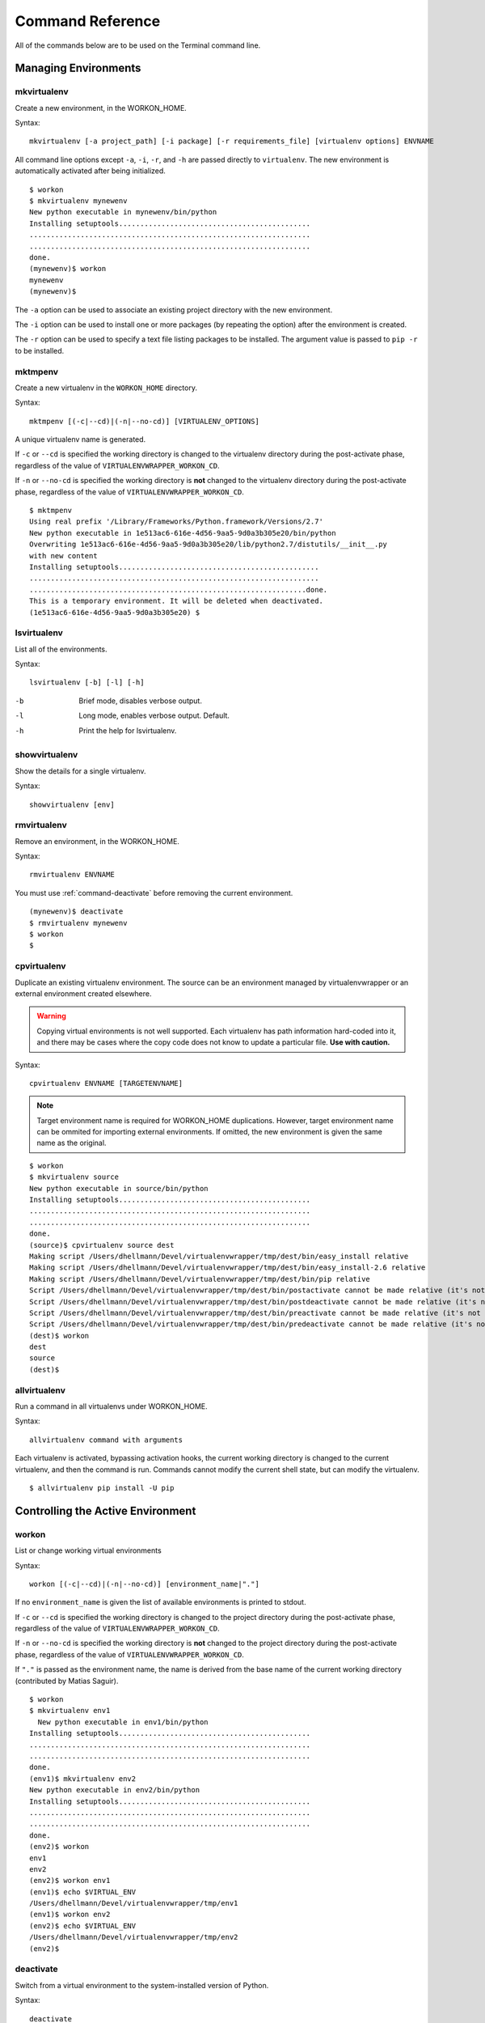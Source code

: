 .. Quick reference documentation for virtualenvwrapper command line functions
    Originally contributed Thursday, May 28, 2009 by Steve Steiner (ssteinerX@gmail.com)

.. _command:

#################
Command Reference
#################

All of the commands below are to be used on the Terminal command line.

=====================
Managing Environments
=====================

.. _command-mkvirtualenv:

mkvirtualenv
------------

Create a new environment, in the WORKON_HOME.

Syntax::

    mkvirtualenv [-a project_path] [-i package] [-r requirements_file] [virtualenv options] ENVNAME

All command line options except ``-a``, ``-i``, ``-r``, and ``-h`` are passed
directly to ``virtualenv``.  The new environment is automatically
activated after being initialized.

::

    $ workon
    $ mkvirtualenv mynewenv
    New python executable in mynewenv/bin/python
    Installing setuptools.............................................
    ..................................................................
    ..................................................................
    done.
    (mynewenv)$ workon
    mynewenv
    (mynewenv)$ 

The ``-a`` option can be used to associate an existing project
directory with the new environment.

The ``-i`` option can be used to install one or more packages (by
repeating the option) after the environment is created.

The ``-r`` option can be used to specify a text file listing packages
to be installed. The argument value is passed to ``pip -r`` to be
installed.

.. seealso::

   * :ref:`scripts-premkvirtualenv`
   * :ref:`scripts-postmkvirtualenv`
   * `requirements file format`_

.. _requirements file format: http://www.pip-installer.org/en/latest/requirements.html

.. _command-mktmpenv:

mktmpenv
--------

Create a new virtualenv in the ``WORKON_HOME`` directory.

Syntax::

    mktmpenv [(-c|--cd)|(-n|--no-cd)] [VIRTUALENV_OPTIONS]

A unique virtualenv name is generated.

If ``-c`` or ``--cd`` is specified the working directory is changed to
the virtualenv directory during the post-activate phase, regardless of
the value of ``VIRTUALENVWRAPPER_WORKON_CD``.

If ``-n`` or ``--no-cd`` is specified the working directory is **not**
changed to the virtualenv directory during the post-activate phase,
regardless of the value of ``VIRTUALENVWRAPPER_WORKON_CD``.

::

    $ mktmpenv
    Using real prefix '/Library/Frameworks/Python.framework/Versions/2.7'
    New python executable in 1e513ac6-616e-4d56-9aa5-9d0a3b305e20/bin/python
    Overwriting 1e513ac6-616e-4d56-9aa5-9d0a3b305e20/lib/python2.7/distutils/__init__.py 
    with new content
    Installing setuptools...............................................
    ....................................................................
    .................................................................done.
    This is a temporary environment. It will be deleted when deactivated.
    (1e513ac6-616e-4d56-9aa5-9d0a3b305e20) $

.. _command-lsvirtualenv:

lsvirtualenv
------------

List all of the environments.

Syntax::

    lsvirtualenv [-b] [-l] [-h]

-b
  Brief mode, disables verbose output.
-l
  Long mode, enables verbose output.  Default.
-h
  Print the help for lsvirtualenv.

.. seealso::

   * :ref:`scripts-get_env_details`

.. _command-showvirtualenv:

showvirtualenv
--------------

Show the details for a single virtualenv.

Syntax::

    showvirtualenv [env]

.. seealso::

   * :ref:`scripts-get_env_details`

.. _command-rmvirtualenv:

rmvirtualenv
------------

Remove an environment, in the WORKON_HOME.

Syntax::

    rmvirtualenv ENVNAME

You must use :ref:`command-deactivate` before removing the current
environment.

::

    (mynewenv)$ deactivate
    $ rmvirtualenv mynewenv
    $ workon
    $

.. seealso::

   * :ref:`scripts-prermvirtualenv`
   * :ref:`scripts-postrmvirtualenv`

.. _command-cpvirtualenv:

cpvirtualenv
------------

Duplicate an existing virtualenv environment. The source can be an
environment managed by virtualenvwrapper or an external environment
created elsewhere.

.. warning::

   Copying virtual environments is not well supported. Each virtualenv
   has path information hard-coded into it, and there may be cases
   where the copy code does not know to update a particular
   file. **Use with caution.**

Syntax::

    cpvirtualenv ENVNAME [TARGETENVNAME]

.. note::

  Target environment name is required for WORKON_HOME
  duplications. However, target environment name can be ommited for
  importing external environments. If omitted, the new environment is
  given the same name as the original.

::

    $ workon 
    $ mkvirtualenv source
    New python executable in source/bin/python
    Installing setuptools.............................................
    ..................................................................
    ..................................................................
    done.
    (source)$ cpvirtualenv source dest
    Making script /Users/dhellmann/Devel/virtualenvwrapper/tmp/dest/bin/easy_install relative
    Making script /Users/dhellmann/Devel/virtualenvwrapper/tmp/dest/bin/easy_install-2.6 relative
    Making script /Users/dhellmann/Devel/virtualenvwrapper/tmp/dest/bin/pip relative
    Script /Users/dhellmann/Devel/virtualenvwrapper/tmp/dest/bin/postactivate cannot be made relative (it's not a normal script that starts with #!/Users/dhellmann/Devel/virtualenvwrapper/tmp/dest/bin/python)
    Script /Users/dhellmann/Devel/virtualenvwrapper/tmp/dest/bin/postdeactivate cannot be made relative (it's not a normal script that starts with #!/Users/dhellmann/Devel/virtualenvwrapper/tmp/dest/bin/python)
    Script /Users/dhellmann/Devel/virtualenvwrapper/tmp/dest/bin/preactivate cannot be made relative (it's not a normal script that starts with #!/Users/dhellmann/Devel/virtualenvwrapper/tmp/dest/bin/python)
    Script /Users/dhellmann/Devel/virtualenvwrapper/tmp/dest/bin/predeactivate cannot be made relative (it's not a normal script that starts with #!/Users/dhellmann/Devel/virtualenvwrapper/tmp/dest/bin/python)
    (dest)$ workon 
    dest
    source
    (dest)$ 

.. seealso::

   * :ref:`scripts-precpvirtualenv`
   * :ref:`scripts-postcpvirtualenv`
   * :ref:`scripts-premkvirtualenv`
   * :ref:`scripts-postmkvirtualenv`

.. _command-allvirtualenv:

allvirtualenv
-------------

Run a command in all virtualenvs under WORKON_HOME.

Syntax::

    allvirtualenv command with arguments

Each virtualenv is activated, bypassing activation hooks, the current
working directory is changed to the current virtualenv, and then the
command is run. Commands cannot modify the current shell state, but
can modify the virtualenv.

::

  $ allvirtualenv pip install -U pip


==================================
Controlling the Active Environment
==================================

.. _command-workon:

workon
------

List or change working virtual environments

Syntax::

    workon [(-c|--cd)|(-n|--no-cd)] [environment_name|"."]

If no ``environment_name`` is given the list of available environments
is printed to stdout.

If ``-c`` or ``--cd`` is specified the working directory is changed to
the project directory during the post-activate phase, regardless of
the value of ``VIRTUALENVWRAPPER_WORKON_CD``.

If ``-n`` or ``--no-cd`` is specified the working directory is **not**
changed to the project directory during the post-activate phase,
regardless of the value of ``VIRTUALENVWRAPPER_WORKON_CD``.

If ``"."`` is passed as the environment name, the name is derived from
the base name of the current working directory (contributed by Matias
Saguir).

::

    $ workon 
    $ mkvirtualenv env1
      New python executable in env1/bin/python
    Installing setuptools.............................................
    ..................................................................
    ..................................................................
    done.
    (env1)$ mkvirtualenv env2
    New python executable in env2/bin/python
    Installing setuptools.............................................
    ..................................................................
    ..................................................................
    done.
    (env2)$ workon 
    env1
    env2
    (env2)$ workon env1
    (env1)$ echo $VIRTUAL_ENV
    /Users/dhellmann/Devel/virtualenvwrapper/tmp/env1
    (env1)$ workon env2
    (env2)$ echo $VIRTUAL_ENV
    /Users/dhellmann/Devel/virtualenvwrapper/tmp/env2
    (env2)$ 


.. seealso::

   * :ref:`scripts-predeactivate`
   * :ref:`scripts-postdeactivate`
   * :ref:`scripts-preactivate`
   * :ref:`scripts-postactivate`
   * :ref:`variable-VIRTUALENVWRAPPER_WORKON_CD`

.. _command-deactivate:

deactivate
----------

Switch from a virtual environment to the system-installed version of
Python.

Syntax::

    deactivate

.. note::

    This command is actually part of virtualenv, but is wrapped to
    provide before and after hooks, just as workon does for activate.

::

    $ workon 
    $ echo $VIRTUAL_ENV

    $ mkvirtualenv env1
    New python executable in env1/bin/python
    Installing setuptools.............................................
    ..................................................................
    ..................................................................
    done.
    (env1)$ echo $VIRTUAL_ENV
    /Users/dhellmann/Devel/virtualenvwrapper/tmp/env1
    (env1)$ deactivate
    $ echo $VIRTUAL_ENV

    $ 

.. seealso::

   * :ref:`scripts-predeactivate`
   * :ref:`scripts-postdeactivate`

==================================
Quickly Navigating to a virtualenv
==================================

There are two functions to provide shortcuts to navigate into the
currently-active virtualenv.

cdvirtualenv
------------

Change the current working directory to ``$VIRTUAL_ENV``.

Syntax::

    cdvirtualenv [subdir]

Calling ``cdvirtualenv`` changes the current working directory to the
top of the virtualenv (``$VIRTUAL_ENV``).  An optional argument is
appended to the path, allowing navigation directly into a
subdirectory.

::

    $ mkvirtualenv env1
    New python executable in env1/bin/python
    Installing setuptools.............................................
    ..................................................................
    ..................................................................
    done.
    (env1)$ echo $VIRTUAL_ENV
    /Users/dhellmann/Devel/virtualenvwrapper/tmp/env1
    (env1)$ cdvirtualenv
    (env1)$ pwd
    /Users/dhellmann/Devel/virtualenvwrapper/tmp/env1
    (env1)$ cdvirtualenv bin
    (env1)$ pwd
    /Users/dhellmann/Devel/virtualenvwrapper/tmp/env1/bin

cdsitepackages
--------------

Change the current working directory to the ``site-packages`` for
``$VIRTUAL_ENV``.

Syntax::

    cdsitepackages [subdir]

Because the exact path to the site-packages directory in the
virtualenv depends on the version of Python, ``cdsitepackages`` is
provided as a shortcut for ``cdvirtualenv
lib/python${pyvers}/site-packages``. An optional argument is also
allowed, to specify a directory hierarchy within the ``site-packages``
directory to change into.

::

    $ mkvirtualenv env1
    New python executable in env1/bin/python
    Installing setuptools.............................................
    ..................................................................
    ..................................................................
    done.
    (env1)$ echo $VIRTUAL_ENV
    /Users/dhellmann/Devel/virtualenvwrapper/tmp/env1
    (env1)$ cdsitepackages PyMOTW/bisect/
    (env1)$ pwd
    /Users/dhellmann/Devel/virtualenvwrapper/tmp/env1/lib/python2.6/site-packages/PyMOTW/bisect

lssitepackages
--------------

Calling ``lssitepackages`` shows the content of the ``site-packages``
directory of the currently-active virtualenv.

Syntax::

    lssitepackages

::

    $ mkvirtualenv env1
    New python executable in env1/bin/python
    Installing setuptools.............................................
    ..................................................................
    ..................................................................
    done.
    (env1)$ $ workon env1
    (env1)$ lssitepackages 
    setuptools-0.6.10-py2.6.egg     pip-0.6.3-py2.6.egg
    easy-install.pth                setuptools.pth

===============
Path Management
===============

.. _command-add2virtualenv:

add2virtualenv
--------------

Adds the specified directories to the Python path for the
currently-active virtualenv.

Syntax::

    add2virtualenv directory1 directory2 ...

Sometimes it is desirable to share installed packages that are not in
the system ``site-packages`` directory and which should not be
installed in each virtualenv.  One possible solution is to symlink the
source into the environment ``site-packages`` directory, but it is
also easy to add extra directories to the PYTHONPATH by including them
in a ``.pth`` file inside ``site-packages`` using ``add2virtualenv``.

1. Check out the source for a big project, such as Django.
2. Run: ``add2virtualenv path_to_source``.
3. Run: ``add2virtualenv``.
4. A usage message and list of current "extra" paths is printed.

The directory names are added to a path file named
``_virtualenv_path_extensions.pth`` inside the site-packages directory
for the environment.

*Based on a contribution from James Bennett and Jannis Leidel.*

.. _command-toggleglobalsitepackages:

toggleglobalsitepackages
------------------------

Controls whether the active virtualenv will access the packages in the
global Python ``site-packages`` directory.

Syntax::

    toggleglobalsitepackages [-q]

Outputs the new state of the virtualenv. Use the ``-q`` switch to turn off all
output.

::

    $ mkvirtualenv env1
    New python executable in env1/bin/python
    Installing setuptools.............................................
    ..................................................................
    ..................................................................
    done.
    (env1)$ toggleglobalsitepackages
    Disabled global site-packages
    (env1)$ toggleglobalsitepackages
    Enabled global site-packages
    (env1)$ toggleglobalsitepackages -q
    (env1)$

============================
Project Directory Management
============================

.. seealso::

   :ref:`project-management`

.. _command-mkproject:

mkproject
---------

Create a new virtualenv in the WORKON_HOME and project directory in
PROJECT_HOME.

Syntax::

    mkproject [-f|--force] [-t template] [virtualenv_options] ENVNAME

-f, --force    Create the virtualenv even if the project directory
               already exists

The template option may be repeated to have several templates used to
create a new project.  The templates are applied in the order named on
the command line.  All other options are passed to ``mkvirtualenv`` to
create a virtual environment with the same name as the project.

::

    $ mkproject myproj
    New python executable in myproj/bin/python
    Installing setuptools.............................................
    ..................................................................
    ..................................................................
    done.
    Creating /Users/dhellmann/Devel/myproj
    (myproj)$ pwd
    /Users/dhellmann/Devel/myproj
    (myproj)$ echo $VIRTUAL_ENV
    /Users/dhellmann/Envs/myproj
    (myproj)$ 

.. seealso::

  * :ref:`scripts-premkproject`
  * :ref:`scripts-postmkproject`

.. _command-setvirtualenvproject:

setvirtualenvproject
--------------------

Bind an existing virtualenv to an existing project.

Syntax::

  setvirtualenvproject [virtualenv_path project_path]

The arguments to ``setvirtualenvproject`` are the full paths to the
virtualenv and project directory.  An association is made so that when
``workon`` activates the virtualenv the project is also activated.

::

    $ mkproject myproj
    New python executable in myproj/bin/python
    Installing setuptools.............................................
    ..................................................................
    ..................................................................
    done.
    Creating /Users/dhellmann/Devel/myproj
    (myproj)$ mkvirtualenv myproj_new_libs
    New python executable in myproj/bin/python
    Installing setuptools.............................................
    ..................................................................
    ..................................................................
    done.
    Creating /Users/dhellmann/Devel/myproj
    (myproj_new_libs)$ setvirtualenvproject $VIRTUAL_ENV $(pwd)

When no arguments are given, the current virtualenv and current
directory are assumed.

Any number of virtualenvs can refer to the same project directory,
making it easy to switch between versions of Python or other
dependencies for testing.

.. _command-cdproject:

cdproject
---------

Change the current working directory to the one specified as the
project directory for the active virtualenv.

Syntax::

  cdproject

===========================
Managing Installed Packages
===========================

.. _command-wipeenv:

wipeenv
-------

Remove all of the installed third-party packages in the current
virtualenv.

Syntax::

  wipeenv


==============
Other Commands
==============

.. _command-virtualenvwrapper:

virtualenvwrapper
-----------------

Print a list of commands and their descriptions as basic help output.

Syntax::

  virtualenvwrapper
